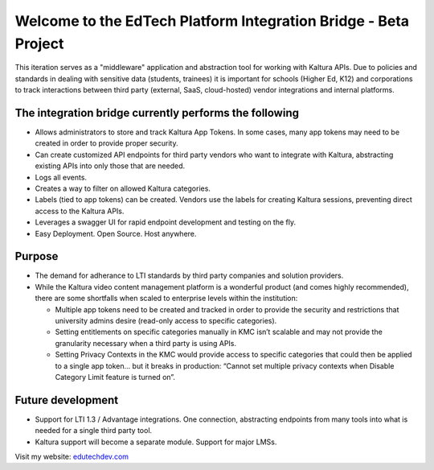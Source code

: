 Welcome to the EdTech Platform Integration Bridge - Beta Project
================================================================

This iteration serves as a "middleware" application and abstraction tool for working with Kaltura APIs.
Due to policies and standards in dealing with sensitive data (students, trainees) it is important for schools (Higher Ed, K12) and corporations to track interactions between third party (external, SaaS, cloud-hosted) vendor integrations and internal platforms.

The integration bridge currently performs the following
-----------------------------------------------------------------------

* Allows administrators to store and track Kaltura App Tokens. In some cases, many app tokens may need to be created in order to provide proper security.
* Can create customized API endpoints for third party vendors who want to integrate with Kaltura, abstracting existing APIs into only those that are needed.
* Logs all events.
* Creates a way to filter on allowed Kaltura categories.
* Labels (tied to app tokens) can be created. Vendors use the labels for creating Kaltura sessions, preventing direct access to the Kaltura APIs.
* Leverages a swagger UI for rapid endpoint development and testing on the fly.
* Easy Deployment. Open Source. Host anywhere.

Purpose
-------

* The demand for adherance to LTI standards by third party companies and solution providers.
* While the Kaltura video content management platform is a wonderful product (and comes highly recommended), there are some shortfalls when scaled to enterprise levels within the institution:

  * Multiple app tokens need to be created and tracked in order to provide the security and restrictions that university admins desire (read-only access to specific categories).
  * Setting entitlements on specific categories manually in KMC isn’t scalable and may not provide the granularity necessary when a third party is using APIs.
  * Setting Privacy Contexts in the KMC would provide access to specific categories that could then be applied to a single app token… but it breaks in production: “Cannot set multiple privacy contexts when Disable Category Limit feature is turned on”.

Future development
------------------

* Support for LTI 1.3 / Advantage integrations. One connection, abstracting endpoints from many tools into what is needed for a single third party tool.
* Kaltura support will become a separate module. Support for major LMSs.

Visit my website: `edutechdev.com <https://www.edutechdev.com/>`_

